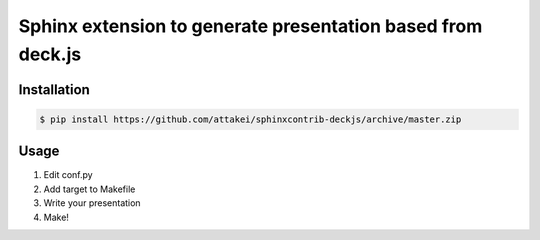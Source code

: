Sphinx extension to generate presentation based from deck.js
============================================================


Installation
------------

.. code-block::

   $ pip install https://github.com/attakei/sphinxcontrib-deckjs/archive/master.zip


Usage
-----

1. Edit conf.py
2. Add target to Makefile
3. Write your presentation
4. Make!
